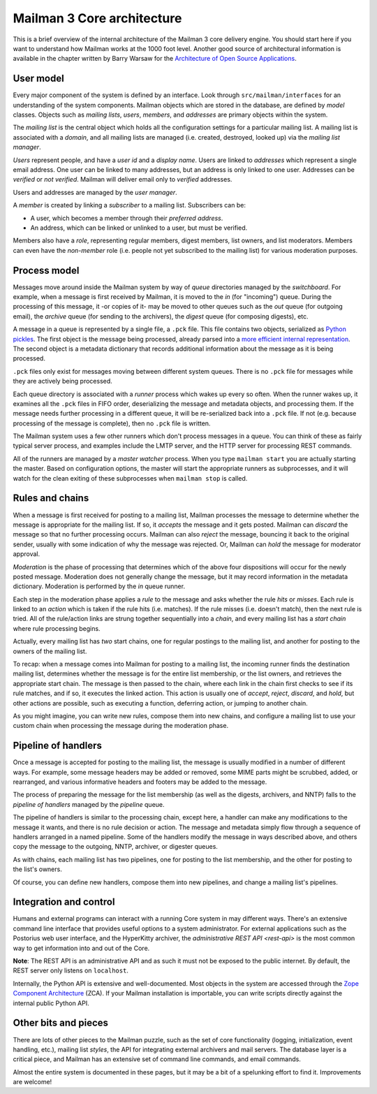 =============================
 Mailman 3 Core architecture
=============================

This is a brief overview of the internal architecture of the Mailman 3 core
delivery engine.  You should start here if you want to understand how Mailman
works at the 1000 foot level.  Another good source of architectural
information is available in the chapter written by Barry Warsaw for the
`Architecture of Open Source Applications`_.


User model
==========

Every major component of the system is defined by an interface.  Look through
``src/mailman/interfaces`` for an understanding of the system components.
Mailman objects which are stored in the database, are defined by *model*
classes.  Objects such as *mailing lists*, *users*, *members*, and *addresses*
are primary objects within the system.

The *mailing list* is the central object which holds all the configuration
settings for a particular mailing list.  A mailing list is associated with a
*domain*, and all mailing lists are managed (i.e. created, destroyed, looked
up) via the *mailing list manager*.

*Users* represent people, and have a *user id* and a *display name*.  Users
are linked to *addresses* which represent a single email address.  One user
can be linked to many addresses, but an address is only linked to one user.
Addresses can be *verified* or *not verified*.  Mailman will deliver email
only to *verified* addresses.

Users and addresses are managed by the *user manager*.

A *member* is created by linking a *subscriber* to a mailing list.
Subscribers can be:

* A user, which becomes a member through their *preferred address*.
* An address, which can be linked or unlinked to a user, but must be verified.

Members also have a *role*, representing regular members, digest members, list
owners, and list moderators.  Members can even have the *non-member* role
(i.e. people not yet subscribed to the mailing list) for various moderation
purposes.


Process model
=============

Messages move around inside the Mailman system by way of *queue* directories
managed by the *switchboard*.  For example, when a message is first received
by Mailman, it is moved to the *in* (for "incoming") queue.  During the
processing of this message, it -or copies of it- may be moved to other queues
such as the *out* queue (for outgoing email), the *archive* queue (for sending
to the archivers), the *digest* queue (for composing digests), etc.

A message in a queue is represented by a single file, a ``.pck`` file.  This
file contains two objects, serialized as `Python pickles`_.  The first object
is the message being processed, already parsed into a `more efficient internal
representation`_.  The second object is a metadata dictionary that records
additional information about the message as it is being processed.

``.pck`` files only exist for messages moving between different system queues.
There is no ``.pck`` file for messages while they are actively being
processed.

Each queue directory is associated with a *runner* process which wakes up
every so often.  When the runner wakes up, it examines all the ``.pck`` files
in FIFO order, deserializing the message and metadata objects, and processing
them.  If the message needs further processing in a different queue, it will
be re-serialized back into a ``.pck`` file.  If not (e.g. because processing
of the message is complete), then no ``.pck`` file is written.

The Mailman system uses a few other runners which don't process messages in a
queue.  You can think of these as fairly typical server process, and examples
include the LMTP server, and the HTTP server for processing REST commands.

All of the runners are managed by a *master watcher* process.  When you type
``mailman start`` you are actually starting the master.  Based on
configuration options, the master will start the appropriate runners as
subprocesses, and it will watch for the clean exiting of these subprocesses
when ``mailman stop`` is called.


Rules and chains
================

When a message is first received for posting to a mailing list, Mailman
processes the message to determine whether the message is appropriate for the
mailing list.  If so, it *accepts* the message and it gets posted.  Mailman
can *discard* the message so that no further processing occurs.  Mailman can
also *reject* the message, bouncing it back to the original sender, usually
with some indication of why the message was rejected.  Or, Mailman can *hold*
the message for moderator approval.

*Moderation* is the phase of processing that determines which of the above
four dispositions will occur for the newly posted message.  Moderation does
not generally change the message, but it may record information in the
metadata dictionary.  Moderation is performed by the *in* queue runner.

Each step in the moderation phase applies a *rule* to the message and asks
whether the rule *hits* or *misses*.  Each rule is linked to an *action* which
is taken if the rule hits (i.e. matches).  If the rule misses (i.e. doesn't
match), then the next rule is tried.  All of the rule/action links are strung
together sequentially into a *chain*, and every mailing list has a *start
chain* where rule processing begins.

Actually, every mailing list has *two* start chains, one for regular postings
to the mailing list, and another for posting to the owners of the mailing
list.

To recap: when a message comes into Mailman for posting to a mailing list, the
incoming runner finds the destination mailing list, determines whether the
message is for the entire list membership, or the list owners, and retrieves
the appropriate start chain.  The message is then passed to the chain, where
each link in the chain first checks to see if its rule matches, and if so, it
executes the linked action.  This action is usually one of *accept*, *reject*,
*discard*, and *hold*, but other actions are possible, such as executing a
function, deferring action, or jumping to another chain.

As you might imagine, you can write new rules, compose them into new chains,
and configure a mailing list to use your custom chain when processing the
message during the moderation phase.


Pipeline of handlers
====================

Once a message is accepted for posting to the mailing list, the message is
usually modified in a number of different ways.  For example, some message
headers may be added or removed, some MIME parts might be scrubbed, added, or
rearranged, and various informative headers and footers may be added to the
message.

The process of preparing the message for the list membership (as well as the
digests, archivers, and NNTP) falls to the *pipeline of handlers* managed by
the *pipeline* queue.

The pipeline of handlers is similar to the processing chain, except here, a
handler can make any modifications to the message it wants, and there is no
rule decision or action.  The message and metadata simply flow through a
sequence of handlers arranged in a named pipeline.  Some of the handlers
modify the message in ways described above, and others copy the message to the
outgoing, NNTP, archiver, or digester queues.

As with chains, each mailing list has two pipelines, one for posting to the
list membership, and the other for posting to the list's owners.

Of course, you can define new handlers, compose them into new pipelines, and
change a mailing list's pipelines.


Integration and control
=======================

Humans and external programs can interact with a running Core system in may
different ways.  There's an extensive command line interface that provides
useful options to a system administrator.  For external applications such as
the Postorius web user interface, and the HyperKitty archiver, the
`administrative REST API <rest-api>` is the most common way to get information
into and out of the Core.

**Note**: The REST API is an administrative API and as such it must not be
exposed to the public internet.  By default, the REST server only listens on
``localhost``.

Internally, the Python API is extensive and well-documented.  Most objects in
the system are accessed through the `Zope Component Architecture`_ (ZCA).  If
your Mailman installation is importable, you can write scripts directly
against the internal public Python API.


Other bits and pieces
=====================

There are lots of other pieces to the Mailman puzzle, such as the set of core
functionality (logging, initialization, event handling, etc.), mailing list
*styles*, the API for integrating external archivers and mail servers.  The
database layer is a critical piece, and Mailman has an extensive set of
command line commands, and email commands.

Almost the entire system is documented in these pages, but it may be a bit
of a spelunking effort to find it.  Improvements are welcome!


.. _`Architecture of Open Source Applications`: http://www.aosabook.org/en/mailman.html
.. _`Python pickles`: https://docs.python.org/3/library/pickle.html
.. _`more efficient internal representation`: https://docs.python.org/3/library/email.html
.. _`Zope Component Architecture`: https://pypi.python.org/pypi/zope.component
